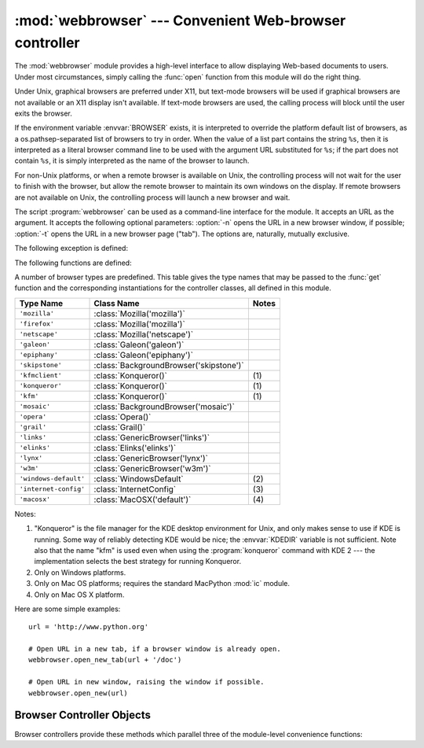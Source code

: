 
:mod:`webbrowser` --- Convenient Web-browser controller
=======================================================

.. module:: webbrowser
   :synopsis: Easy-to-use controller for Web browsers.
.. moduleauthor:: Fred L. Drake, Jr. <fdrake@acm.org>
.. sectionauthor:: Fred L. Drake, Jr. <fdrake@acm.org>


The :mod:`webbrowser` module provides a high-level interface to allow displaying
Web-based documents to users. Under most circumstances, simply calling the
:func:`open` function from this module will do the right thing.

Under Unix, graphical browsers are preferred under X11, but text-mode browsers
will be used if graphical browsers are not available or an X11 display isn't
available.  If text-mode browsers are used, the calling process will block until
the user exits the browser.

If the environment variable :envvar:`BROWSER` exists, it is interpreted to
override the platform default list of browsers, as a os.pathsep-separated list
of browsers to try in order.  When the value of a list part contains the string
``%s``, then it is  interpreted as a literal browser command line to be used
with the argument URL substituted for ``%s``; if the part does not contain
``%s``, it is simply interpreted as the name of the browser to launch.

For non-Unix platforms, or when a remote browser is available on Unix, the
controlling process will not wait for the user to finish with the browser, but
allow the remote browser to maintain its own windows on the display.  If remote
browsers are not available on Unix, the controlling process will launch a new
browser and wait.

The script :program:`webbrowser` can be used as a command-line interface for the
module. It accepts an URL as the argument. It accepts the following optional
parameters: :option:`-n` opens the URL in a new browser window, if possible;
:option:`-t` opens the URL in a new browser page ("tab"). The options are,
naturally, mutually exclusive.

The following exception is defined:


.. exception:: Error

   Exception raised when a browser control error occurs.

The following functions are defined:


.. function:: open(url[, new=0[, autoraise=1]])

   Display *url* using the default browser. If *new* is 0, the *url* is opened in
   the same browser window if possible.  If *new* is 1, a new browser window is
   opened if possible.  If *new* is 2, a new browser page ("tab") is opened if
   possible.  If *autoraise* is true, the window is raised if possible (note that
   under many window managers this will occur regardless of the setting of this
   variable).

   Note that on some platforms, trying to open a filename using this function,
   may work and start the operating system's associated program.  However, this
   is neither supported nor portable.


.. function:: open_new(url)

   Open *url* in a new window of the default browser, if possible, otherwise, open
   *url* in the only browser window.


.. function:: open_new_tab(url)

   Open *url* in a new page ("tab") of the default browser, if possible, otherwise
   equivalent to :func:`open_new`.


.. function:: get([name])

   Return a controller object for the browser type *name*.  If *name* is empty,
   return a controller for a default browser appropriate to the caller's
   environment.


.. function:: register(name, constructor[, instance])

   Register the browser type *name*.  Once a browser type is registered, the
   :func:`get` function can return a controller for that browser type.  If
   *instance* is not provided, or is ``None``, *constructor* will be called without
   parameters to create an instance when needed.  If *instance* is provided,
   *constructor* will never be called, and may be ``None``.

   This entry point is only useful if you plan to either set the :envvar:`BROWSER`
   variable or call :func:`get` with a nonempty argument matching the name of a
   handler you declare.

A number of browser types are predefined.  This table gives the type names that
may be passed to the :func:`get` function and the corresponding instantiations
for the controller classes, all defined in this module.

+-----------------------+-----------------------------------------+-------+
| Type Name             | Class Name                              | Notes |
+=======================+=========================================+=======+
| ``'mozilla'``         | :class:`Mozilla('mozilla')`             |       |
+-----------------------+-----------------------------------------+-------+
| ``'firefox'``         | :class:`Mozilla('mozilla')`             |       |
+-----------------------+-----------------------------------------+-------+
| ``'netscape'``        | :class:`Mozilla('netscape')`            |       |
+-----------------------+-----------------------------------------+-------+
| ``'galeon'``          | :class:`Galeon('galeon')`               |       |
+-----------------------+-----------------------------------------+-------+
| ``'epiphany'``        | :class:`Galeon('epiphany')`             |       |
+-----------------------+-----------------------------------------+-------+
| ``'skipstone'``       | :class:`BackgroundBrowser('skipstone')` |       |
+-----------------------+-----------------------------------------+-------+
| ``'kfmclient'``       | :class:`Konqueror()`                    | \(1)  |
+-----------------------+-----------------------------------------+-------+
| ``'konqueror'``       | :class:`Konqueror()`                    | \(1)  |
+-----------------------+-----------------------------------------+-------+
| ``'kfm'``             | :class:`Konqueror()`                    | \(1)  |
+-----------------------+-----------------------------------------+-------+
| ``'mosaic'``          | :class:`BackgroundBrowser('mosaic')`    |       |
+-----------------------+-----------------------------------------+-------+
| ``'opera'``           | :class:`Opera()`                        |       |
+-----------------------+-----------------------------------------+-------+
| ``'grail'``           | :class:`Grail()`                        |       |
+-----------------------+-----------------------------------------+-------+
| ``'links'``           | :class:`GenericBrowser('links')`        |       |
+-----------------------+-----------------------------------------+-------+
| ``'elinks'``          | :class:`Elinks('elinks')`               |       |
+-----------------------+-----------------------------------------+-------+
| ``'lynx'``            | :class:`GenericBrowser('lynx')`         |       |
+-----------------------+-----------------------------------------+-------+
| ``'w3m'``             | :class:`GenericBrowser('w3m')`          |       |
+-----------------------+-----------------------------------------+-------+
| ``'windows-default'`` | :class:`WindowsDefault`                 | \(2)  |
+-----------------------+-----------------------------------------+-------+
| ``'internet-config'`` | :class:`InternetConfig`                 | \(3)  |
+-----------------------+-----------------------------------------+-------+
| ``'macosx'``          | :class:`MacOSX('default')`              | \(4)  |
+-----------------------+-----------------------------------------+-------+

Notes:

(1)
   "Konqueror" is the file manager for the KDE desktop environment for Unix, and
   only makes sense to use if KDE is running.  Some way of reliably detecting KDE
   would be nice; the :envvar:`KDEDIR` variable is not sufficient.  Note also that
   the name "kfm" is used even when using the :program:`konqueror` command with KDE
   2 --- the implementation selects the best strategy for running Konqueror.

(2)
   Only on Windows platforms.

(3)
   Only on Mac OS platforms; requires the standard MacPython :mod:`ic` module.

(4)
   Only on Mac OS X platform.

Here are some simple examples::

   url = 'http://www.python.org'

   # Open URL in a new tab, if a browser window is already open.
   webbrowser.open_new_tab(url + '/doc')

   # Open URL in new window, raising the window if possible.
   webbrowser.open_new(url)


.. _browser-controllers:

Browser Controller Objects
--------------------------

Browser controllers provide these methods which parallel three of the
module-level convenience functions:


.. method:: controller.open(url[, new[, autoraise=1]])

   Display *url* using the browser handled by this controller. If *new* is 1, a new
   browser window is opened if possible. If *new* is 2, a new browser page ("tab")
   is opened if possible.


.. method:: controller.open_new(url)

   Open *url* in a new window of the browser handled by this controller, if
   possible, otherwise, open *url* in the only browser window.  Alias
   :func:`open_new`.


.. method:: controller.open_new_tab(url)

   Open *url* in a new page ("tab") of the browser handled by this controller, if
   possible, otherwise equivalent to :func:`open_new`.
